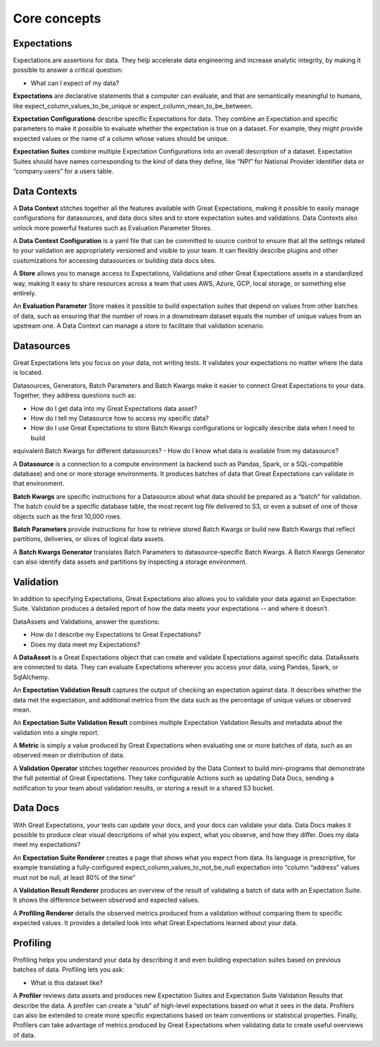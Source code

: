 .. _reference__core_concepts:


#############
Core concepts
#############


*************
Expectations
*************

Expectations are assertions for data. They help accelerate data engineering and increase analytic integrity, by making it possible to answer a critical question:

- What can I expect of my data?

**Expectations** are declarative statements that a computer can evaluate, and that are semantically meaningful to 
humans, like expect_column_values_to_be_unique or expect_column_mean_to_be_between.

**Expectation Configurations** describe specific Expectations for data. They combine an Expectation and specific 
parameters to make it possible to evaluate whether the expectation is true on a dataset. For example, they might provide expected values or the name of a column whose values should be unique.

**Expectation Suites** combine multiple Expectation Configurations into an overall description of a dataset. Expectation
Suites should have names corresponding to the kind of data they define, like “NPI” for National Provider Identifier data or “company.users” for a users table.

*************
Data Contexts
*************

A **Data Context** stitches together all the features available with Great Expectations, making it possible to easily 
manage configurations for datasources, and data docs sites and to store expectation suites and validations. Data Contexts also unlock more powerful features such as Evaluation Parameter Stores.

A **Data Context Configuration** is a yaml file that can be committed to source control to ensure that all the settings 
related to your validation are appropriately versioned and visible to your team. It can flexibly describe plugins and other customizations for accessing datasources or building data docs sites.

A **Store** allows you to manage access to Expectations, Validations and other Great Expectations assets in a 
standardized way, making it easy to share resources across a team that uses AWS, Azure, GCP, local storage, or something else entirely.

An **Evaluation Parameter** Store makes it possible to build expectation suites that depend on values from other batches
of data, such as ensuring that the number of rows in a downstream dataset equals the number of unique values from an upstream one. A Data Context can manage a store to facilitate that validation scenario.

***********
Datasources
***********

Great Expectations lets you focus on your data, not writing tests. It validates your expectations no matter where the data is located.

Datasources, Generators, Batch Parameters and Batch Kwargs make it easier to connect Great Expectations to your data. Together, they address questions such as:

- How do I get data into my Great Expectations data asset?
- How do I tell my Datasource how to access my specific data?
- How do I use Great Expectations to store Batch Kwargs configurations or logically describe data when I need to build
equivalent Batch Kwargs for different datasources?
- How do I know what data is available from my datasource?

A **Datasource** is a connection to a compute environment (a backend such as Pandas, Spark, or a SQL-compatible 
database) and one or more storage environments. It produces batches of data that Great Expectations can validate in that environment.

**Batch Kwargs** are specific instructions for a Datasource about what data should be prepared as a “batch” for 
validation. The batch could be a specific database table, the most recent log file delivered to S3, or even a subset of one of those objects such as the first 10,000 rows.

**Batch Parameters** provide instructions for how to retrieve stored Batch Kwargs or build new Batch Kwargs that reflect
partitions, deliveries, or slices of logical data assets.

A **Batch Kwargs Generator** translates Batch Parameters to datasource-specific Batch Kwargs. A Batch Kwargs Generator 
can also identify data assets and partitions by inspecting a storage environment.


**********
Validation
**********
In addition to specifying Expectations, Great Expectations also allows you to validate your data against an Expectation Suite. Validation produces a detailed report of how the data meets your expectations -- and where it doesn’t.

DataAssets and Validations, answer the questions:

- How do I describe my Expectations to Great Expectations?
- Does my data meet my Expectations?

A **DataAsset** is a Great Expectations object that can create and validate Expectations against specific data. 
DataAssets are connected to data. They can evaluate Expectations wherever you access your data, using Pandas, Spark, or SqlAlchemy.

An **Expectation Validation Result** captures the output of checking an expectation against data. It describes whether 
the data met the expectation, and additional metrics from the data such as the percentage of unique values or observed mean.

An **Expectation Suite Validation Result** combines multiple Expectation Validation Results and metadata about the 
validation into a single report.

A **Metric** is simply a value produced by Great Expectations when evaluating one or more batches of data, such as an 
observed mean or distribution of data.

A **Validation Operator** stitches together resources provided by the Data Context to build mini-programs that 
demonstrate the full potential of Great Expectations. They take configurable Actions such as updating Data Docs, sending a notification to your team about validation results, or storing a result in a shared S3 bucket.

**************************
Data Docs
**************************

With Great Expectations, your tests can update your docs, and your docs can validate your data. Data Docs makes it possible to produce clear visual descriptions of what you expect, what you observe, and how they differ. Does my data meet my expectations?

An **Expectation Suite Renderer** creates a page that shows what you expect from data. Its language is prescriptive, for
example translating a fully-configured expect_column_values_to_not_be_null expectation into “column “address” values must not be null, at least 80% of the time”

A **Validation Result Renderer** produces an overview of the result of validating a batch of data with an Expectation 
Suite. It shows the difference between observed and expected values.

A **Profiling Renderer** details the observed metrics produced from a validation without comparing them to 
specific expected values. It provides a detailed look into what Great Expectations learned about your data.

**************************
Profiling
**************************
Profiling helps you understand your data by describing it and even building expectation suites based on previous batches of data. Profiling lets you ask:

- What is this dataset like?

A **Profiler** reviews data assets and produces new Expectation Suites and Expectation Suite Validation Results that 
describe the data. A profiler can create a “stub” of high-level expectations based on what it sees in the data. Profilers can also be extended to create more specific expectations based on team conventions or statistical properties. Finally, Profilers can take advantage of metrics produced by Great Expectations when validating data to create useful overviews of data.

